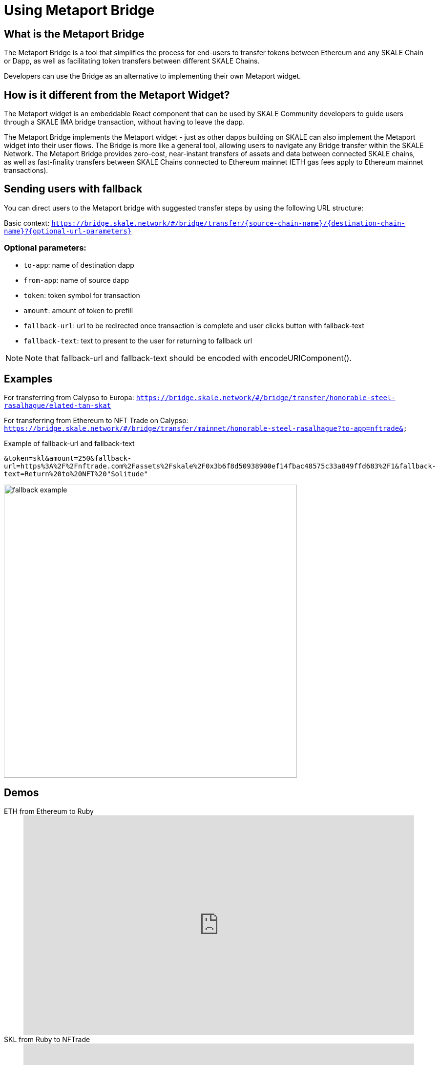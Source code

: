 = Using Metaport Bridge

== What is the Metaport Bridge

The Metaport Bridge is a tool that simplifies the process for end-users to transfer tokens between Ethereum and any SKALE Chain or Dapp, as well as facilitating token transfers between different SKALE Chains.

Developers can use the Bridge as an alternative to implementing their own Metaport widget.

== How is it different from the Metaport Widget?

The Metaport widget is an embeddable React component that can be used by SKALE Community developers to guide users through a SKALE IMA bridge transaction, without having to leave the dapp.

The Metaport Bridge implements the Metaport widget - just as other dapps building on SKALE can also implement the Metaport widget into their user flows. The Bridge is more like a general tool, allowing users to navigate any Bridge transfer within the SKALE Network. The Metaport Bridge provides zero-cost, near-instant transfers of assets and data between connected SKALE chains, as well as fast-finality transfers between SKALE Chains connected to Ethereum mainnet (ETH gas fees apply to Ethereum mainnet transactions).

== Sending users with fallback

You can direct users to the Metaport bridge with suggested transfer steps by using the following URL structure: 

Basic context:
`https://bridge.skale.network/#/bridge/transfer/{source-chain-name}/{destination-chain-name}?{optional-url-parameters}`

=== Optional parameters:

* `to-app`: name of destination dapp
* `from-app`: name of source dapp
* `token`: token symbol for transaction
* `amount`: amount of token to prefill
* `fallback-url`: url to be redirected once transaction is complete and user clicks button with fallback-text
* `fallback-text`: text to present to the user for returning to fallback url

[NOTE]
Note that fallback-url and fallback-text should be encoded with encodeURIComponent().

== Examples

For transferring from Calypso to Europa:
`https://bridge.skale.network/#/bridge/transfer/honorable-steel-rasalhague/elated-tan-skat` 


For transferring from Ethereum to NFT Trade on Calypso:
`https://bridge.skale.network/#/bridge/transfer/mainnet/honorable-steel-rasalhague?to-app=nftrade&`


.Example of fallback-url and fallback-text

`&token=skl&amount=250&fallback-url=https%3A%2F%2Fnftrade.com%2Fassets%2Fskale%2F0x3b6f8d50938900ef14fbac48575c33a849ffd683%2F1&fallback-text=Return%20to%20NFT%20"Solitude"`

image:fallback-example.png[width=600]

== Demos

[tabs]
====
ETH from Ethereum to Ruby::
+
--
video::830328385[vimeo, height=450, width=800]
--

SKL from Ruby to NFTrade::
+
--
video::830328427[vimeo, height=450, width=800]
--

SKILL from CryptoBlades to Ruby::
+
--
video::830328355[vimeo, height=450, width=800]
--

SKILL from Ruby to CryptoBlades::
+
--
video::830328401[vimeo, height=450, width=800]
--

====
